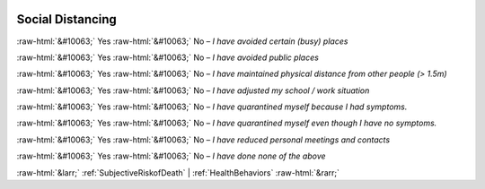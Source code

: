 .. _SocialDistancing:

 
 .. role:: raw-html(raw) 
        :format: html 

Social Distancing
=================
:raw-html:`&#10063;` Yes :raw-html:`&#10063;` No – *I have avoided certain (busy) places*

:raw-html:`&#10063;` Yes :raw-html:`&#10063;` No – *I have avoided public places*

:raw-html:`&#10063;` Yes :raw-html:`&#10063;` No – *I have maintained physical distance from other people (> 1.5m)*

:raw-html:`&#10063;` Yes :raw-html:`&#10063;` No – *I have adjusted my school / work situation*

:raw-html:`&#10063;` Yes :raw-html:`&#10063;` No – *I have quarantined myself because I had symptoms.*

:raw-html:`&#10063;` Yes :raw-html:`&#10063;` No – *I have quarantined myself even though I have no symptoms.*

:raw-html:`&#10063;` Yes :raw-html:`&#10063;` No – *I have reduced personal meetings and contacts*

:raw-html:`&#10063;` Yes :raw-html:`&#10063;` No – *I have done none of the above*



:raw-html:`&larr;` :ref:`SubjectiveRiskofDeath` | :ref:`HealthBehaviors` :raw-html:`&rarr;`
